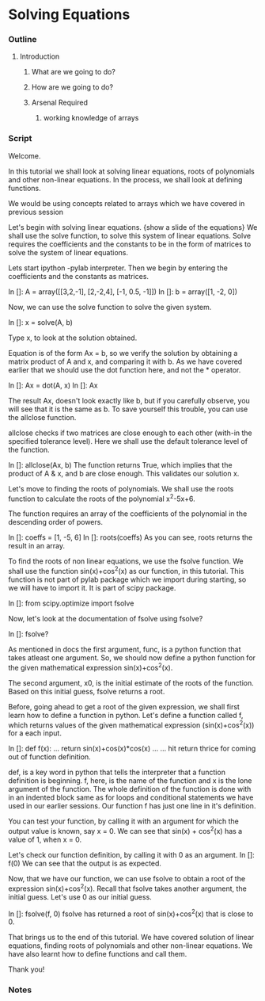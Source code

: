 * Solving Equations
*** Outline
***** Introduction
******* What are we going to do?
******* How are we going to do?
******* Arsenal Required
********* working knowledge of arrays

*** Script
    Welcome. 
    
    In this tutorial we shall look at solving linear equations, roots
    of polynomials and other non-linear equations. In the process, we
    shall look at defining functions. 

    We would be using concepts related to arrays which we have covered
    in previous session

    Let's begin with solving linear equations. 
    {show a slide of the equations}
    We shall use the solve function, to solve this system of linear
    equations. Solve requires the coefficients and the constants to
    be in the form of matrices to solve the system of linear equations. 

    Lets start ipython -pylab interpreter.    
    Then we begin by entering the coefficients and the constants as
    matrices. 

    In []: A = array([[3,2,-1],
                      [2,-2,4],                   
                      [-1, 0.5, -1]])
    In []: b = array([1, -2, 0])

    Now, we can use the solve function to solve the given system. 
    
    In []: x = solve(A, b)

    Type x, to look at the solution obtained. 

    Equation is of the form Ax = b, so we verify the solution by 
    obtaining a matrix product of A and x, and comparing it with b. 
    As we have covered earlier that we should use the dot function 
    here, and not the * operator. 

    In []: Ax = dot(A, x)
    In []: Ax

    The result Ax, doesn't look exactly like b, but if you carefully
    observe, you will see that it is the same as b. To save yourself
    this trouble, you can use the allclose function. 

    allclose checks if two matrices are close enough to each other
    (with-in the specified tolerance level). Here we shall use the
    default tolerance level of the function. 

    In []: allclose(Ax, b)
    The function returns True, which implies that the product of A &
    x, and b are close enough. This validates our solution x. 

    Let's move to finding the roots of polynomials. We shall use the
    roots function to calculate the roots of the polynomial x^2-5x+6. 

    The function requires an array of the coefficients of the
    polynomial in the descending order of powers. 
    
    In []: coeffs = [1, -5, 6]
    In []: roots(coeffs)
    As you can see, roots returns the result in an array. 
    # It even works for polynomials with imaginary solutions.
    # roots([1, 1, 1])

    To find the roots of non linear equations, we use the fsolve
    function. We shall use the function sin(x)+cos^2(x) as our
    function, in this tutorial. This function is not part of pylab
    package which we import during starting, so we will have to 
    import it. It is part of scipy package.

    In []: from scipy.optimize import fsolve

    Now, let's look at the documentation of fsolve using fsolve?    
    
    In []: fsolve?

    As mentioned in docs the first argument, func, is a python 
    function that takes atleast one argument. So, we should now 
    define a python function for the given mathematical expression
    sin(x)+cos^2(x). 

    The second argument, x0, is the initial estimate of the roots of
    the function. Based on this initial guess, fsolve returns a root. 

    Before, going ahead to get a root of the given expression, we
    shall first learn how to define a function in python. 
    Let's define a function called f, which returns values of the
    given mathematical expression (sin(x)+cos^2(x)) for a each input. 

    In []: def f(x):
    ...        return sin(x)+cos(x)*cos(x)
    ...
    ...
    hit return thrice for coming out of function definition. 
   
    def, is a key word in python that tells the interpreter that a
    function definition is beginning. f, here, is the name of the
    function and x is the lone argument of the function. The whole
    definition of the function is done with in an indented block same
    as for loops and conditional statements we have used in our 
    earlier sessions. Our function f has just one line in it's 
    definition. 

    You can test your function, by calling it with an argument for
    which the output value is known, say x = 0. We can see that
    sin(x) + cos^2(x) has a value of 1, when x = 0. 

    Let's check our function definition, by calling it with 0 as an
    argument. 
    In []: f(0)
    We can see that the output is as expected. 

    Now, that we have our function, we can use fsolve to obtain a root
    of the expression sin(x)+cos^2(x). Recall that fsolve takes
    another argument, the initial guess. Let's use 0 as our initial
    guess. 

    In []: fsolve(f, 0)
    fsolve has returned a root of sin(x)+cos^2(x) that is close to 0. 

    That brings us to the end of this tutorial. We have covered solution
    of linear equations, finding roots of polynomials and other 
    non-linear
    equations. We have also learnt how to define functions and call
    them. 

    Thank you!

*** Notes
